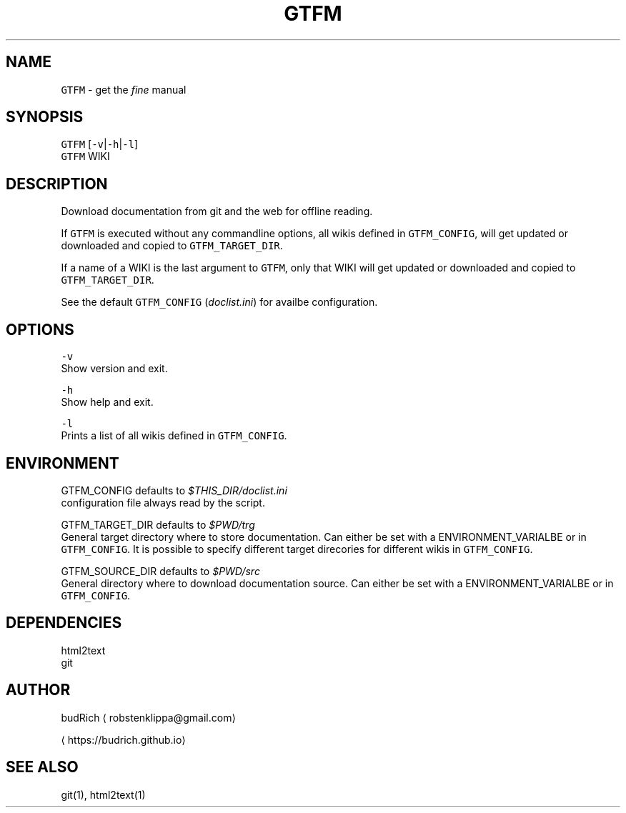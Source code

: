 .TH GTFM 1 2018\-08\-09 Linux "User Manuals"
.SH NAME
.PP
\fB\fCGTFM\fR \- get the \fIfine\fP manual

.SH SYNOPSIS
.PP
\fB\fCGTFM\fR [\fB\fC\-v\fR|\fB\fC\-h\fR|\fB\fC\-l\fR]
.br
\fB\fCGTFM\fR WIKI

.SH DESCRIPTION
.PP
Download documentation from git and the web for
offline reading.

.PP
If \fB\fCGTFM\fR is executed without any commandline options,
all wikis defined in \fB\fCGTFM\_CONFIG\fR, will get updated
or downloaded and copied to \fB\fCGTFM\_TARGET\_DIR\fR\&.

.PP
If a name of a WIKI is the last argument to \fB\fCGTFM\fR,
only that WIKI will  get updated or downloaded and
copied to \fB\fCGTFM\_TARGET\_DIR\fR\&.

.PP
See the default \fB\fCGTFM\_CONFIG\fR (\fIdoclist.ini\fP) for
availbe configuration.

.SH OPTIONS
.PP
\fB\fC\-v\fR
.br
Show version and exit.

.PP
\fB\fC\-h\fR
.br
Show help and exit.

.PP
\fB\fC\-l\fR
.br
Prints a list of all wikis defined in \fB\fCGTFM\_CONFIG\fR\&.

.SH ENVIRONMENT
.PP
GTFM\_CONFIG defaults to \fI$THIS\_DIR/doclist.ini\fP
.br
configuration file always read by the script.

.PP
GTFM\_TARGET\_DIR defaults to \fI$PWD/trg\fP
.br
General target directory where to store documentation.
Can either be set with a ENVIRONMENT\_VARIALBE or in
\fB\fCGTFM\_CONFIG\fR\&. It is possible to specify different
target direcories for different wikis in \fB\fCGTFM\_CONFIG\fR\&.

.PP
GTFM\_SOURCE\_DIR defaults to \fI$PWD/src\fP
.br
General directory where to download documentation
source. Can either be set with a ENVIRONMENT\_VARIALBE
or in \fB\fCGTFM\_CONFIG\fR\&.

.SH DEPENDENCIES
.PP
html2text
.br
git

.SH AUTHOR
.PP
budRich 
\[la]robstenklippa@gmail.com\[ra]

\[la]https://budrich.github.io\[ra]

.SH SEE ALSO
.PP
git(1), html2text(1)
